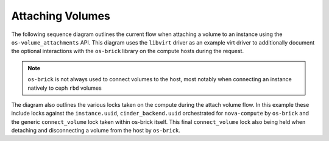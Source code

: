 ..
      Licensed under the Apache License, Version 2.0 (the "License"); you may
      not use this file except in compliance with the License. You may obtain
      a copy of the License at

          http://www.apache.org/licenses/LICENSE-2.0

      Unless required by applicable law or agreed to in writing, software
      distributed under the License is distributed on an "AS IS" BASIS, WITHOUT
      WARRANTIES OR CONDITIONS OF ANY KIND, either express or implied. See the
      License for the specific language governing permissions and limitations
      under the License.

=================
Attaching Volumes
=================

The following sequence diagram outlines the current flow when attaching a
volume to an instance using the ``os-volume_attachments`` API. This diagram
uses the ``libvirt`` driver as an example virt driver to additionally document
the optional interactions with the ``os-brick`` library on the compute hosts
during the request.

.. note:: ``os-brick`` is not always used to connect volumes to the host, most
           notably when connecting an instance natively to ceph ``rbd`` volumes

The diagram also outlines the various locks taken on the compute during the
attach volume flow. In this example these include locks against the
``instance.uuid``, ``cinder_backend.uuid`` orchestrated for ``nova-compute`` by
``os-brick`` and the generic ``connect_volume`` lock taken within os-brick
itself. This final ``connect_volume`` lock also being held when detaching and
disconnecting a volume from the host by ``os-brick``.

.. seqdiag:: attach_volume.diag
